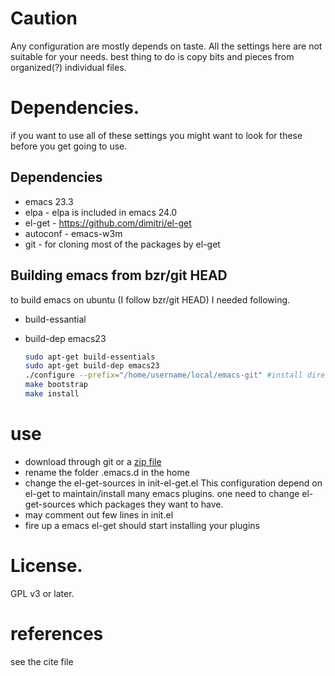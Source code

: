
* Caution
  Any configuration are mostly depends on taste. All the settings here
  are not suitable for your needs. best thing to do is copy bits and
  pieces from organized(?) individual files.

* Dependencies.
  if you want to use all of these settings you might want to look for
  these before you get going to use.

** Dependencies
  - emacs 23.3
  - elpa          - elpa is included in emacs 24.0
  - el-get        - https://github.com/dimitri/el-get
  - autoconf      - emacs-w3m
  - git           - for cloning most of the packages by el-get

** Building emacs from bzr/git HEAD
   to build emacs on ubuntu (I follow bzr/git HEAD) I needed following.
  - build-essantial
  - build-dep emacs23

   #+BEGIN_SRC sh
sudo apt-get build-essentials
sudo apt-get build-dep emacs23
./configure --prefix="/home/username/local/emacs-git" #install directory ~/local/emacs-git
make bootstrap
make install
   #+END_SRC

* use
  - download through git or a [[https://github.com/yyr/emacsd/zipball/master][zip file]]
  - rename the folder .emacs.d in the home
  - change the el-get-sources in init-el-get.el
    This configuration depend on el-get to maintain/install many emacs
    plugins. one need to change el-get-sources which packages they want
    to have.
  - may comment out few lines in init.el
  - fire up a emacs
    el-get should start installing your plugins

* License.
  GPL v3 or later.

* references
  see the cite file

